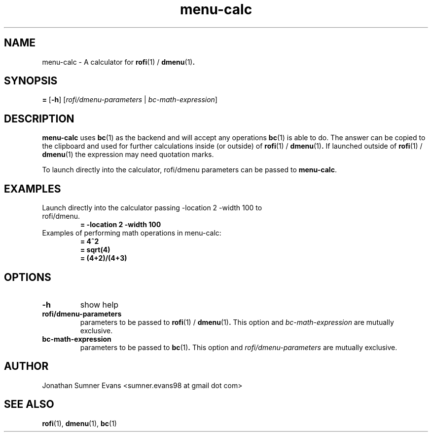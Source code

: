 .TH menu-calc 1
.SH NAME
menu-calc \- A calculator for
.BR rofi (1)
/
.BR dmenu (1) .
.SH SYNOPSIS
.B =
[\fB-h\fR]
[\fIrofi/dmenu-parameters\fR | \fIbc-math-expression\fR]
.SH DESCRIPTION
.PP
.BR menu-calc
uses
.BR bc (1)
as the backend and will accept any operations
.BR bc (1)
is able to do.
The answer can be copied to the clipboard and used for further calculations
inside (or outside) of
.BR rofi (1)
/
.BR dmenu (1) .
If launched outside of
.BR rofi (1)
/
.BR dmenu (1)
the expression may need quotation marks.
.PP
To launch directly into the calculator, rofi/dmenu parameters can be passed to
.BR menu-calc .
.SH EXAMPLES
.TP
Launch directly into the calculator passing -location 2 -width 100 to rofi/dmenu.
.B = -location 2 -width 100
.TP
Examples of performing math operations in menu-calc:
.B = 4^2
.TP
.RE
.B = sqrt(4)
.TP
.RE
.B = (4+2)/(4+3)
.SH OPTIONS
.TP
.B \-h
show help
.TP
.B rofi/dmenu-parameters
parameters to be passed to
.BR rofi (1)
/
.BR dmenu (1) .
This option and \fIbc-math-expression\fR are mutually exclusive.
.TP
.B bc-math-expression
parameters to be passed to
.BR bc (1) .
This option and \fIrofi/dmenu-parameters\fR are mutually exclusive.
.SH AUTHOR
Jonathan Sumner Evans <sumner.evans98 at gmail dot com>
.SH "SEE ALSO"
.BR rofi (1),
.BR dmenu (1),
.BR bc (1)
